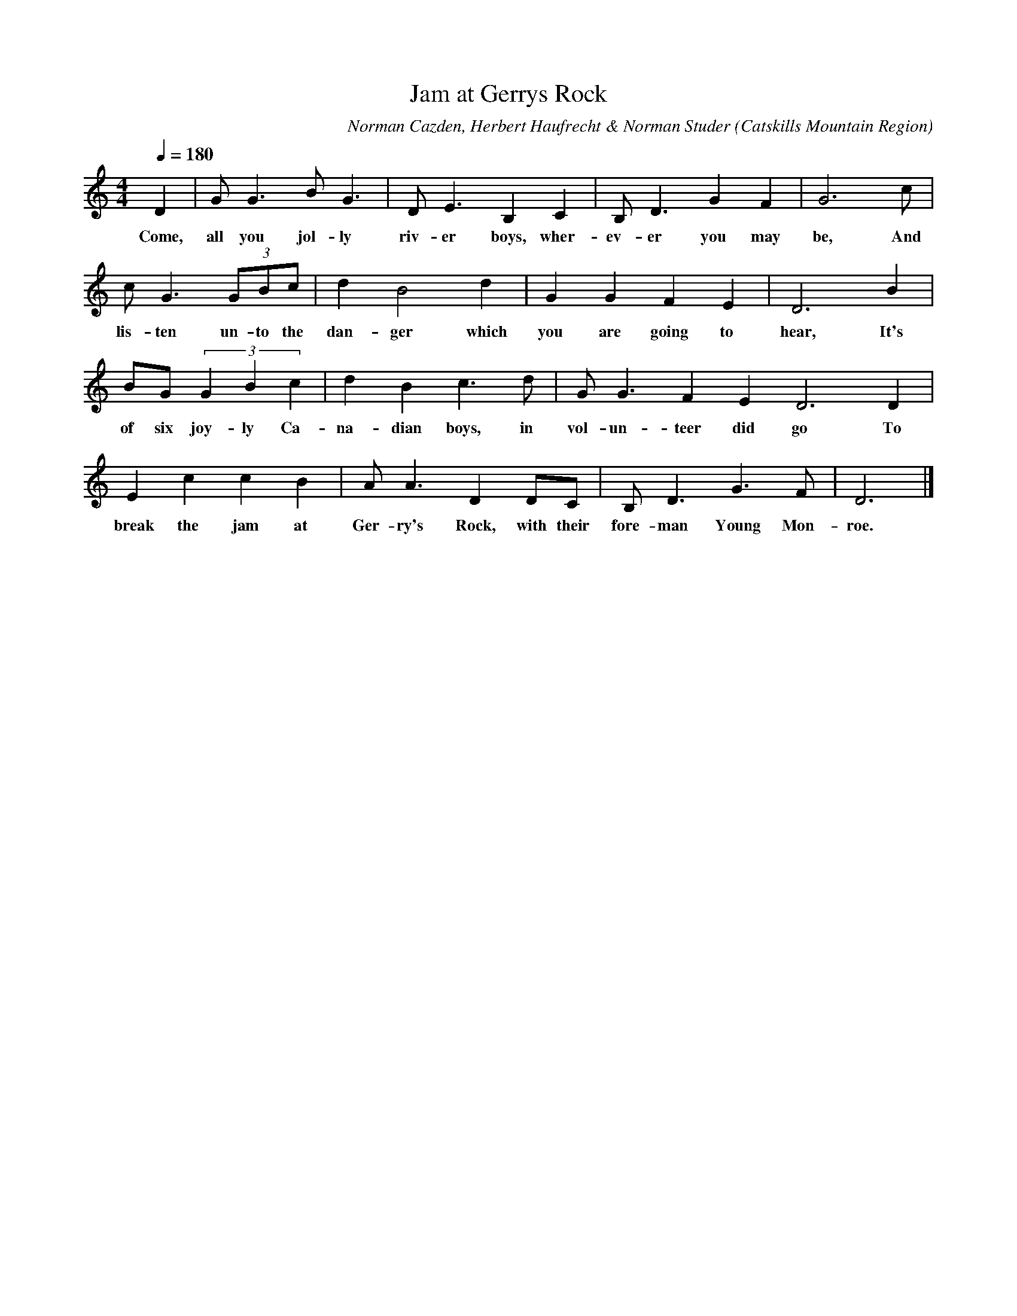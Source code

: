 X:1
T:Jam at Gerrys Rock
A:Etson and Walden Van Wagner
C:Norman Cazden, Herbert Haufrecht & Norman Studer
L:1/8
M:4/4
N:Edited and Annotated, With a Study of Tune Formation and Relationships,
N:Folk Songs of the Catskills
N:by Norman Cazden, Herbert Haufrecht and Norman Studer
O:Catskills Mountain Region
Q:1/4=180
R:Reel
S:Catskill Mountains Region
Z:Jackie Fritts
K:C
D2|GG3BG3|DE3B,2C2|B,D3G2F2|G6c|
w:Come, all you jol-ly riv-er boys, wher-ev-er you may be, And
cG3(3GBc|d2B4d2|G2G2F2E2|D6B2|
w:lis-ten un-to the dan-ger which you are going to hear, It's
BG(3G2B2c2|d2B2c3d|GG3F2E2D6D2|
w:of six joy-ly Ca-na-dian boys, in vol-un-teer did go To
E2c2c2B2|AA3D2DC|B,D3G3F|D6|]
w:break the jam at Ger-ry's Rock, with their fore-man Young Mon-roe.